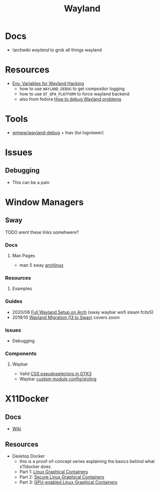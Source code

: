 :PROPERTIES:
:ID:       f92bb944-0269-47d4-b07c-2bd683e936f2
:END:
#+title: Wayland

* Docs
+ !archwiki [[KDE/][wayland]] to grok all things wayland

* Resources

+ [[https://discourse.ubuntu.com/t/environment-variables-for-wayland-hackers/12750][Env. Variables for Wayland Hacking]]
  - how to use =WAYLAND_DEBUG= to get compositor logging
  - how to use =QT_QPA_PLATFORM= to force wayland backend
  - also from fedora [[https://docs.fedoraproject.org/en-US/quick-docs/debug-wayland-problems/][How to debug Wayland problems]]

* Tools
+ [[https://github.com/wmww/wayland-debug][wmww/wayland-debug]] + lnav (tui logviewer)

* Issues

** Debugging
+ This can be a pain

* Window Managers
** Sway
***** TODO arent these links somehwere?

*** Docs
**** Man Pages
+ man 5 sway [[https://man.archlinux.org/man/sway.5.en][archlinux]]
*** Resources
**** Examples


*** Guides
+ 2020/06 [[https://www.fosskers.ca/en/blog/wayland][Full Wayland Setup on Arch]] (sway waybar wofi steam fcitx5)
+ 2019/10 [[https://www.swalladge.net/archives/2019/10/14/are-we-wayland-yet/][Wayland Migration (I3 to Sway)]] covers zoom

*** Issues
+ Debugging
*** Components
**** Waybar
+ Valid [[https://docs.gtk.org/gtk3/css-overview.html][CSS pseudoselectors in GTK3]]
+ Waybar [[https://github.com/Alexays/Waybar/wiki/Module:-Custom][custom module config/styling]]


* X11Docker


** Docs
+ [[https://github.com/mviereck/x11docker/wiki][Wiki]]

** Resources

+ Desktop Docker
  + this is a proof-of-concept series explaining the basics behind what
    x11docker does
  + Part 1: [[https://www.cbtechinc.com/desktop-docker-1-linux-graphical-containers/][Linux Graphical Containers]]
  + Part 2: [[https://www.cbtechinc.com/desktop-docker-2-secure-linux-graphical-containers/][Secure Linux Graphical Containers]]
  + Part 3: [[https://www.cbtechinc.com/desktop-docker-3-gpu-enabled-linux-graphical-containers/][GPU-enabled Linux Graphical Containers]]
